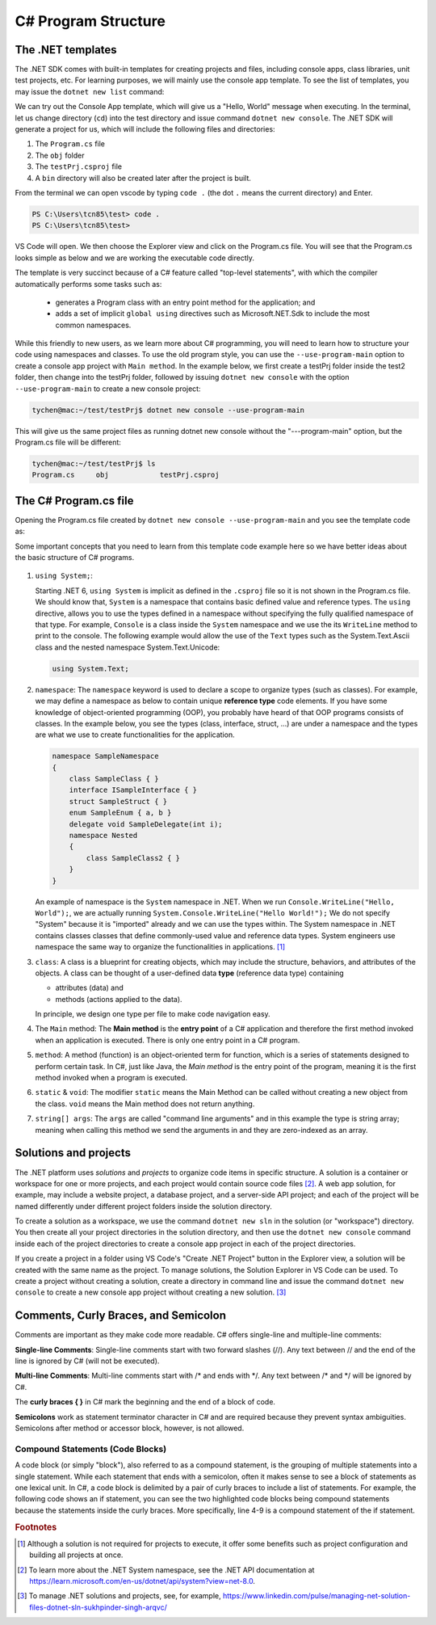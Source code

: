 
.. index::  program structure

.. _program-structure:

C# Program Structure
=====================

The .NET templates
----------------------

The .NET SDK comes with built-in templates for creating projects and files, including console apps, 
class libraries, unit test projects, etc. For learning purposes, we will mainly use the console app 
template. To see the list of templates, you may issue the ``dotnet new list`` command:

.. code-block:: console
   :emphasize-lines: 10


   PS C:\Users\tcn85> dotnet new list
   These templates matched your input:
   
   Template Name                                 Short Name                  Language    Tags
   --------------------------------------------  --------------------------  ----------  --------------------------
   ASP.NET Core Web App (Model-View-Controller)  mvc                         [C#],F#     Web/MVC
   ASP.NET Core Web App (Razor Pages)            webapp,razor                [C#]        Web/MVC/Razor Pages
   Blazor Web App                                blazor                      [C#]        Web/Blazor/WebAssembly
   Class Library                                 classlib                    [C#],F#,VB  Common/Library
   Console App                                   console                     [C#],F#,VB  Common/Console


We can try out the Console App template, which will give us a "Hello, World" message 
when executing. In the terminal, let us 
change directory (``cd``) into the test directory and issue command ``dotnet new console``. 
The .NET SDK will generate a project for us, which will include the following files and 
directories: 

#. The ``Program.cs`` file
#. The ``obj`` folder
#. The ``testPrj.csproj`` file
#. A ``bin`` directory will also be created later after the project is built.


.. code-block:: console
   :emphasize-lines: 9

   PS C:\Users\tcn85> cd test
   PS C:\Users\tcn85\test> ls                                                                                              PS C:\Users\tcn85> ls                                                                                              
   PS C:\Users\tcn85\test>                                                                                               PS C:\Users\tcn85> ls                                                                                              
   PS C:\Users\tcn85\test> dotnet new console
   The template "Console App" was created successfully.

   
   Processing post-creation actions...
   Restoring C:\Users\tcn85\test\test.csproj:
      Determining projects to restore...
      Restored C:\Users\tcn85\test\test.csproj (in 175 ms).
   Restore succeeded.
   
   PS C:\Users\tcn85\test> ls
      Directory: C:\Users\tcn85\test
      Mode                 LastWriteTime         Length Name
      ----                 -------------         ------ ----
      d-----          8/7/2024   2:54 PM                obj
      -a----          8/7/2024   2:54 PM            105 Program.cs
      -a----          8/7/2024   2:54 PM            252 test.csproj
      -a----         7/26/2024   5:06 PM              0 test.txt
      PS C:\Users\tcn85\test>

From the terminal we can open vscode by typing ``code .`` (the dot ``.`` means the current 
directory) and Enter.

.. code-block:: console

   PS C:\Users\tcn85\test> code .
   PS C:\Users\tcn85\test>

VS Code will open. We then choose the 
Explorer view and click on the Program.cs file. You will see that the Program.cs looks 
simple as below and we are working the executable code directly. 

.. code-block:: c#
   :linenos:

   // See https://aka.ms/new-console-template for more information
   Console.WriteLine("Hello, World!");


The template is very succinct because of a C# feature called "top-level statements", with 
which the compiler automatically performs some tasks such as: 

   - generates a Program class with an entry point method for the application; and 
   - adds a set of implicit ``global using`` directives such as Microsoft.NET.Sdk to include the most common namespaces. 
   

While this friendly to new users, as we learn more about C# programming, 
you will need to learn how to structure your code using namespaces and classes. 
To use the old program style, you can use the ``--use-program-main`` 
option to create a console app project with ``Main method``. In the example 
below, we first create a testPrj folder inside the test2 folder, then change into the 
testPrj folder, followed by issuing ``dotnet new console`` with the option ``--use-program-main``
to create a new console project:

.. code-block:: console

   tychen@mac:~/test/testPrj$ dotnet new console --use-program-main

This will give us the same project files as running dotnet new console without the "---program-main" 
option, but the Program.cs file will be different:



.. code-block:: console

   tychen@mac:~/test/testPrj$ ls
   Program.cs     obj            testPrj.csproj


The C# Program.cs file
-----------------------

Opening the Program.cs file created by ``dotnet new console --use-program-main`` 
and you see the template code as:

.. code-block:: c#
   :linenos:
   :emphasize-lines: 5

   namespace testPrj; 

   class Program
   {
      static void Main(string[] args)
      {
            Console.WriteLine("Hello, World!");
      }
   }

Some important concepts that you need to learn from this template code example 
here so we have better ideas about the basic structure of C# programs. 

.. figure:: ../images/csharp_program_structure.png
   :width: 200

#. ``using System;``:  

   Starting .NET 6, ``using System`` is implicit as defined in the ``.csproj`` file so 
   it is not shown in the Program.cs file. We should know that, ``System`` is a namespace 
   that contains basic defined value and reference types. The ``using`` directive, 
   allows you to use the types defined in a namespace without specifying the fully 
   qualified namespace of that type. For example, ``Console`` is a class inside the
   ``System`` namespace and we use the its ``WriteLine`` method to print to the console. 
   The following example would allow the use of the ``Text`` types such as the 
   System.Text.Ascii class and the nested namespace System.Text.Unicode:

   .. code-block:: 

      using System.Text;

#. ``namespace``: 
   The ``namespace`` keyword is used to declare a scope to organize types (such as classes). 
   For example, we may define a namespace as below 
   to contain unique **reference type** code elements. If you have some knowledge of 
   object-oriented programming (OOP), you probably have heard of that OOP programs consists of 
   classes. In the example below, you see the types (class, interface, struct, ...) are 
   under a namespace and the types are what we use to create functionalities for the application.  

   .. code-block:: 

      namespace SampleNamespace
      {
          class SampleClass { }
          interface ISampleInterface { }
          struct SampleStruct { }
          enum SampleEnum { a, b }
          delegate void SampleDelegate(int i);
          namespace Nested
          {
              class SampleClass2 { }
          }
      }

   An example of namespace is the ``System`` namespace in .NET. When we run 
   ``Console.WriteLine("Hello, World");``, we are actually running 
   ``System.Console.WriteLine("Hello World!");`` We do not specify "System" because it 
   is "imported" already and we can use the types within. The System namespace in 
   .NET contains classes classes that define commonly-used value and reference data types. 
   System engineers use namespace the same way to organize the functionalities in 
   applications. [#]_
   
#. ``class``:
   A class is a blueprint for creating objects, which may include the structure, 
   behaviors, and attributes of the objects. A class can be thought of a user-defined 
   data **type** (reference data type) containing 
   
   - attributes (data) and 
   - methods (actions applied to the data).  
  
   In principle, we design one type per file to make code navigation easy.  
  

#. The ``Main`` method:
   The **Main method** is the **entry point** of a C# application and therefore 
   the first method invoked when an application is executed. There is only one 
   entry point in a C# program. 

#. ``method``:
   A method (function) is an object-oriented term for function, which is a series 
   of statements designed to perform certain task. In C#, just like Java, the 
   *Main method* is the entry point of the program, meaning it is the first 
   method invoked when a program is executed. 

#. ``static`` & ``void``:
   The modifier ``static`` means the Main Method can be called without creating 
   a new object from the class. ``void`` means the Main method does not return anything. 

#. ``string[] args``:
   The ``args`` are called "command line arguments" and in this example the type is 
   string array; meaning when calling this method we send the arguments in and they 
   are zero-indexed as an array.  
   

Solutions and projects
-----------------------

The .NET platform uses *solutions* and *projects* to organize code items in specific structure. 
A solution is a container or workspace for one or more projects, and each project would 
contain source code files [#]_. A web app solution, for example, may include a website project, 
a database project, and a server-side API project; and each of the project will be named 
differently under different project folders inside the solution directory.

To create a solution as a workspace, we use the command ``dotnet new sln`` in the solution 
(or "workspace") directory. You then create all your project directories in the solution directory, 
and then use the ``dotnet new console`` command inside each of the project directories 
to create a console app project in each of the project directories. 

If you create a project in a folder using VS Code's "Create .NET Project" button in the Explorer view, 
a solution will be created with the same name as the project. To manage solutions, the Solution Explorer 
in VS Code can be used. To create a project without creating a solution, create a directory in command line 
and issue the command ``dotnet new console`` to create a new console app project without creating a new solution. [#]_ 


Comments, Curly Braces, and Semicolon
---------------------------------------

Comments are important as they make code more readable. C# offers single-line and multiple-line 
comments:

**Single-line Comments**: Single-line comments start with two forward slashes (//). Any text between // and the end of the line is ignored by C# (will not be executed).

**Multi-line Comments**: Multi-line comments start with /* and ends with \*/. Any text between /* and \*/ will be ignored by C#.

The **curly braces { }** in C# mark the beginning and the end of a block of code. 

**Semicolons** work as statement terminator character in C# and are required because they prevent syntax ambiguities. 
Semicolons after method or accessor block, however, is not allowed. 

Compound Statements (Code Blocks)
~~~~~~~~~~~~~~~~~~~~~~~~~~~~~~~~~~
A code block (or simply "block"), also referred to as a compound statement, is the grouping of multiple statements into a 
single statement. While each statement that ends with a semicolon, often it makes sense to see a block of 
statements as one lexical unit. In C#, a code block is delimited by a pair of curly braces to include 
a list of statements. For example, the following code shows an if statement, you can see the two highlighted 
code blocks being compound statements because the statements inside the curly braces. More specifically, 
line 4-9 is a compound statement of the if statement. 

.. code-block:: 
   :linenos:
   :emphasize-lines: 4-9, 11-14

   string temp = Console.ReadLine();
   radius = double.Parse(temp);
   if(radius >= 0)
   {
      // calculate the area of the circle
      area = Math.PI * radius * radius;
      Console.WriteLine(
         $"The area of the circle is: {area:0.00}");
   }
   else
   {
      Console.WriteLine(
         $"{radius} is not a valid radius.");
   }


.. rubric:: Footnotes
.. [#] Although a solution is not required for projects to execute, it offer some benefits such as project configuration and building all projects at once. 
.. [#] To learn more about the .NET System namespace, see the .NET API documentation at https://learn.microsoft.com/en-us/dotnet/api/system?view=net-8.0.  
.. [#] To manage .NET solutions and projects, see, for example, https://www.linkedin.com/pulse/managing-net-solution-files-dotnet-sln-sukhpinder-singh-arqvc/